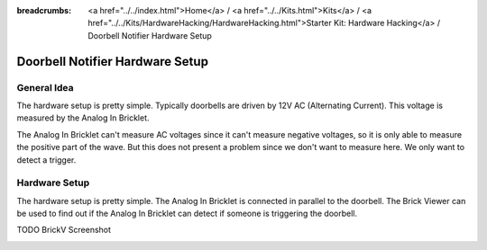 
:breadcrumbs: <a href="../../index.html">Home</a> / <a href="../../Kits.html">Kits</a> / <a href="../../Kits/HardwareHacking/HardwareHacking.html">Starter Kit: Hardware Hacking</a> / Doorbell Notifier Hardware Setup

.. _starter_kit_hardware_hacking_doorbell_notifier_hardware_setup:

Doorbell Notifier Hardware Setup
================================

General Idea
^^^^^^^^^^^^

The hardware setup is pretty simple. Typically doorbells are driven by 12V AC 
(Alternating Current). This voltage is measured by the Analog In Bricklet. 

The Analog In Bricklet can't measure AC voltages since it can't measure negative 
voltages, so it is only able to measure the positive part of the wave.
But this does not present a problem since we don't want to measure here.
We only want to detect a trigger.

Hardware Setup
^^^^^^^^^^^^^^

The hardware setup is pretty simple. The Analog In Bricklet is connected in 
parallel to the doorbell. The Brick Viewer can be used to find out if the 
Analog In Bricklet can detect if someone is triggering the doorbell.

TODO BrickV Screenshot

.. image:: /Images/Kits/hardware_hacking_doorbell3_350.jpg
   :scale: 100 %
   :alt: Analog In Bricklet attached to Doorbell
   :align: center
   :target: ../../_images/Kits/hardware_hacking_doorbell3.jpg

.. image:: /Images/Kits/hardware_hacking_doorbell2_350.jpg
   :scale: 100 %
   :alt: Analog In Bricklet attached to Doorbell
   :align: center
   :target: ../../_images/Kits/hardware_hacking_doorbell2.jpg

.. image:: /Images/Kits/hardware_hacking_doorbell_350.jpg
   :scale: 100 %
   :alt: Analog In Bricklet attached to Doorbell
   :align: center
   :target: ../../_images/Kits/hardware_hacking_doorbell.jpg

